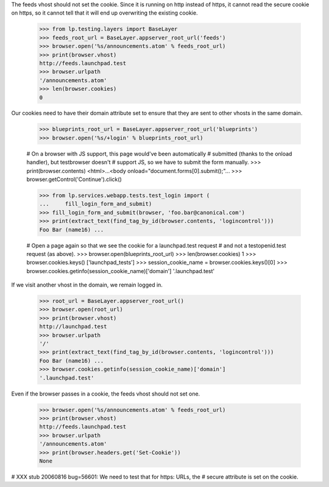 The feeds vhost should not set the cookie. Since it is running
on http instead of https, it cannot read the secure cookie on https,
so it cannot tell that it will end up overwriting the existing cookie.

    >>> from lp.testing.layers import BaseLayer
    >>> feeds_root_url = BaseLayer.appserver_root_url('feeds')
    >>> browser.open('%s/announcements.atom' % feeds_root_url)
    >>> print(browser.vhost)
    http://feeds.launchpad.test
    >>> browser.urlpath
    '/announcements.atom'
    >>> len(browser.cookies)
    0

Our cookies need to have their domain attribute set to ensure that they
are sent to other vhosts in the same domain.

    >>> blueprints_root_url = BaseLayer.appserver_root_url('blueprints')
    >>> browser.open('%s/+login' % blueprints_root_url)

    # On a browser with JS support, this page would've been automatically
    # submitted (thanks to the onload handler), but testbrowser doesn't
    # support JS, so we have to submit the form manually.
    >>> print(browser.contents)
    <html>...<body onload="document.forms[0].submit();"...
    >>> browser.getControl('Continue').click()

    >>> from lp.services.webapp.tests.test_login import (
    ...     fill_login_form_and_submit)
    >>> fill_login_form_and_submit(browser, 'foo.bar@canonical.com')
    >>> print(extract_text(find_tag_by_id(browser.contents, 'logincontrol')))
    Foo Bar (name16) ...

    # Open a page again so that we see the cookie for a launchpad.test request
    # and not a testopenid.test request (as above).
    >>> browser.open(blueprints_root_url)
    >>> len(browser.cookies)
    1
    >>> browser.cookies.keys()
    ['launchpad_tests']
    >>> session_cookie_name = browser.cookies.keys()[0]
    >>> browser.cookies.getinfo(session_cookie_name)['domain']
    '.launchpad.test'

If we visit another vhost in the domain, we remain logged in.

    >>> root_url = BaseLayer.appserver_root_url()
    >>> browser.open(root_url)
    >>> print(browser.vhost)
    http://launchpad.test
    >>> browser.urlpath
    '/'
    >>> print(extract_text(find_tag_by_id(browser.contents, 'logincontrol')))
    Foo Bar (name16) ...
    >>> browser.cookies.getinfo(session_cookie_name)['domain']
    '.launchpad.test'

Even if the browser passes in a cookie, the feeds vhost should not set one.

    >>> browser.open('%s/announcements.atom' % feeds_root_url)
    >>> print(browser.vhost)
    http://feeds.launchpad.test
    >>> browser.urlpath
    '/announcements.atom'
    >>> print(browser.headers.get('Set-Cookie'))
    None

# XXX stub 20060816 bug=56601: We need to test that for https: URLs, the
# secure attribute is set on the cookie.
